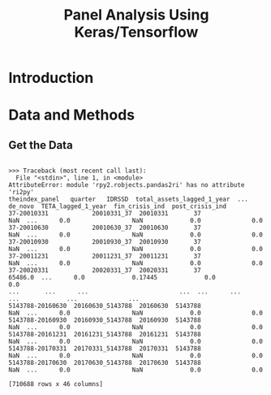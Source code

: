#+TITLE: Panel Analysis Using Keras/Tensorflow


* Introduction


#+BEGIN_SRC python :session sess :cache no :exports none
import tensorflow as tf
import pandas as pd
import numpy as np

import rpy2.robjects as robjects
from rpy2.robjects import pandas2ri
pandas2ri.activate()
#+END_SRC

#+RESULTS:
: count    209528.000000
: mean          0.104703
: std           0.038401
: min          -0.097900
: 25%           0.085114
: 50%           0.097180
: 75%           0.114800
: max           0.999600
: Name: t1_LR_lagged_1_year, dtype: float64


* Data and Methods

** Get the Data

#+BEGIN_SRC python :session sess :results output :cache yes :exports results 
readRDS = robjects.r['readRDS']
panel = readRDS("../full_panel.rds")

panel = pandas2ri.ri2py(panel)
panel

#+END_SRC

#+RESULTS[cdfedf30288744ed709aa7f5e001a08e4da83aae]:
#+begin_example

>>> Traceback (most recent call last):
  File "<stdin>", line 1, in <module>
AttributeError: module 'rpy2.robjects.pandas2ri' has no attribute 'ri2py'
theindex_panel   quarter   IDRSSD  total_assets_lagged_1_year  ...  de_novo  TETA_lagged_1_year  fin_crisis_ind  post_crisis_ind
37-20010331            20010331_37  20010331       37                         NaN  ...      0.0                 NaN             0.0              0.0
37-20010630            20010630_37  20010630       37                         NaN  ...      0.0                 NaN             0.0              0.0
37-20010930            20010930_37  20010930       37                         NaN  ...      0.0                 NaN             0.0              0.0
37-20011231            20011231_37  20011231       37                         NaN  ...      0.0                 NaN             0.0              0.0
37-20020331            20020331_37  20020331       37                     65486.0  ...      0.0             0.17445             0.0              0.0
...       ...      ...                         ...  ...      ...                 ...             ...              ...
5143788-20160630  20160630_5143788  20160630  5143788                         NaN  ...      0.0                 NaN             0.0              0.0
5143788-20160930  20160930_5143788  20160930  5143788                         NaN  ...      0.0                 NaN             0.0              0.0
5143788-20161231  20161231_5143788  20161231  5143788                         NaN  ...      0.0                 NaN             0.0              0.0
5143788-20170331  20170331_5143788  20170331  5143788                         NaN  ...      0.0                 NaN             0.0              0.0
5143788-20170630  20170630_5143788  20170630  5143788                         NaN  ...      0.0                 NaN             0.0              0.0

[710688 rows x 46 columns]
#+end_example



#+BEGIN_SRC python :session sess :results output :cache yes :exports results 
cols = ["quarter", "totSBloans_Delt", "t1_LR_lagged_1_year", "tot_SB_loans_TA_lagged_1", "ROA_lagged_1", "NPA_TA_lagged_1", "total_assets_lagged_1_year", "TD_TA_lagged_1", "african_am_ind", "hispanic_ind", "de_novo", "TETA_lagged_1_year", "post_crisis_ind", "fin_crisis_ind"]

panel = panel[cols]

panel = panel[panel.totSBloans_Delt < 2]
panel = panel[panel.t1_LR_lagged_1_year < 1]
panel = panel[panel.TETA_lagged_1_year < 1]

panel['log_TA_lagged_1'] = np.log(panel.total_assets_lagged_1_year)
panel$aa_t1_int <- panel$african_am_ind * panel$t1_LR_lagged_1_year
panel$h_t1_int <- panel$hispanic_ind * panel$t1_LR_lagged_1_year
panel$log_TA_ROA <- log(panel$total_assets_lagged_1_year) * panel$ROA_lagged_1
panel$log_TA_NPA <- log(panel$total_assets_lagged_1_year) * panel$NPA_TA_lagged_1


## get rid of NAs

panel <- panel[complete.cases(panel), ]

## create orthogonalized total equity variable
panel$TE_orthogonal <- lm(panel$TETA_lagged_1_year ~ panel$t1_LR_lagged_1_year)$resid
#+END_SRC
